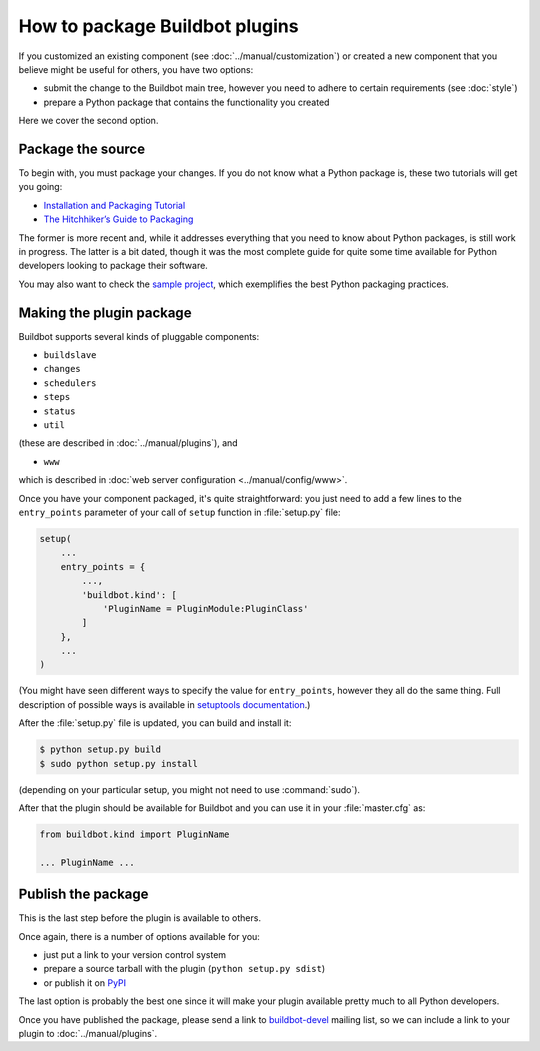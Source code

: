 ===============================
How to package Buildbot plugins
===============================

If you customized an existing component (see :doc:`../manual/customization`) or created a new component that you believe might be useful for others, you have two options:

* submit the change to the Buildbot main tree, however you need to adhere to certain requirements (see :doc:`style`)
* prepare a Python package that contains the functionality you created

Here we cover the second option.

Package the source
==================

To begin with, you must package your changes.
If you do not know what a Python package is, these two tutorials will get you going:

* `Installation and Packaging Tutorial <https://packaging.python.org/en/latest/tutorial.html#creating-your-own-project>`_
* `The Hitchhiker’s Guide to Packaging <http://guide.python-distribute.org/index.html>`_

The former is more recent and, while it addresses everything that you need to know about Python packages, is still work in progress.
The latter is a bit dated, though it was the most complete guide for quite some time available for Python developers looking to package their software.

You may also want to check the `sample project <https://github.com/pypa/sampleproject>`_, which exemplifies the best Python packaging practices.

Making the plugin package
=========================

Buildbot supports several kinds of pluggable components:

* ``buildslave``
* ``changes``
* ``schedulers``
* ``steps``
* ``status``
* ``util``

(these are described in :doc:`../manual/plugins`), and

* ``www``

which is described in :doc:`web server configuration <../manual/config/www>`.

Once you have your component packaged, it's quite straightforward: you just need to add a few lines to the ``entry_points`` parameter of your call of ``setup`` function in :file:`setup.py` file:

.. code-block:: python

    setup(
        ...
        entry_points = {
            ...,
            'buildbot.kind': [
                'PluginName = PluginModule:PluginClass'
            ]
        },
        ...
    )

(You might have seen different ways to specify the value for ``entry_points``, however they all do the same thing.
Full description of possible ways is available in `setuptools documentation <http://pythonhosted.org/setuptools/setuptools.html#dynamic-discovery-of-services-and-plugins>`_.)

After the :file:`setup.py` file is updated, you can build and install it:

.. code-block:: none

    $ python setup.py build
    $ sudo python setup.py install

(depending on your particular setup, you might not need to use :command:`sudo`).

After that the plugin should be available for Buildbot and you can use it in your :file:`master.cfg` as:

.. code-block:: python

    from buildbot.kind import PluginName

    ... PluginName ...

Publish the package
===================

This is the last step before the plugin is available to others.

Once again, there is a number of options available for you:

* just put a link to your version control system
* prepare a source tarball with the plugin (``python setup.py sdist``)
* or publish it on `PyPI <https://pypi.python.org>`_

The last option is probably the best one since it will make your plugin available pretty much to all Python developers.

Once you have published the package, please send a link to `buildbot-devel <mailto:buildbot-devel@lists.sourceforge.net>`_ mailing list, so we can include a link to your plugin to :doc:`../manual/plugins`.
